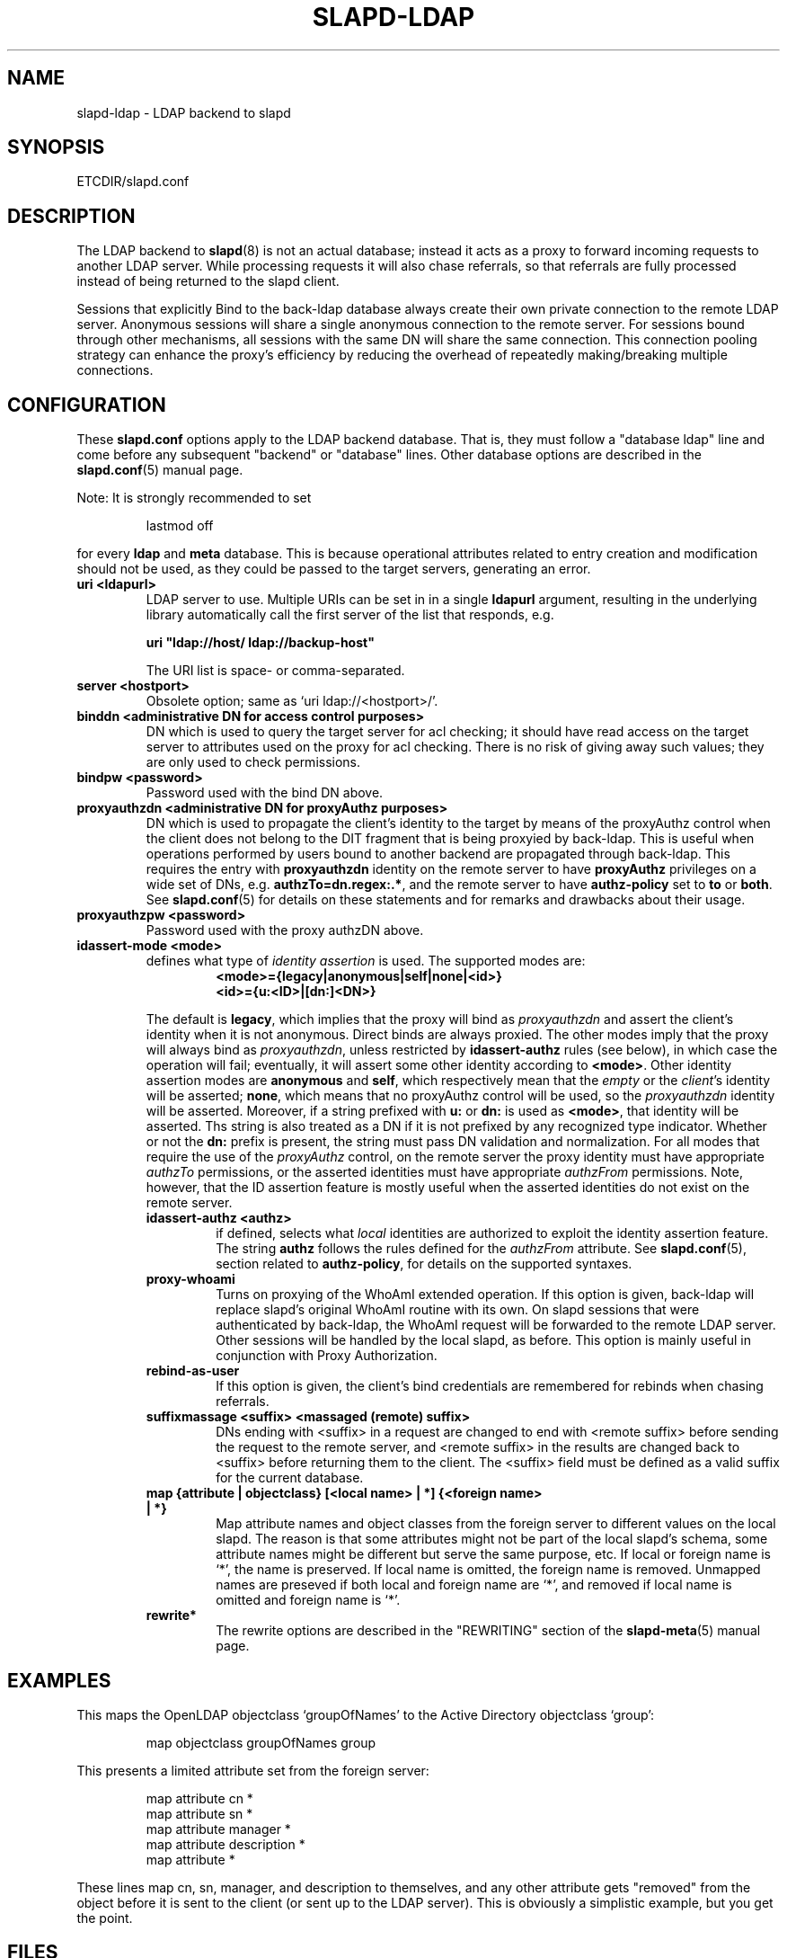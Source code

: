 .TH SLAPD-LDAP 5 "RELEASEDATE" "OpenLDAP LDVERSION"
.\" Copyright 1998-2004 The OpenLDAP Foundation All Rights Reserved.
.\" Copying restrictions apply.  See COPYRIGHT/LICENSE.
.\" $OpenLDAP$
.SH NAME
slapd-ldap \- LDAP backend to slapd
.SH SYNOPSIS
ETCDIR/slapd.conf
.SH DESCRIPTION
The LDAP backend to
.BR slapd (8)
is not an actual database; instead it acts as a proxy to forward incoming
requests to another LDAP server. While processing requests it will also
chase referrals, so that referrals are fully processed instead of being
returned to the slapd client.

Sessions that explicitly Bind to the back-ldap database always create their
own private connection to the remote LDAP server. Anonymous sessions will
share a single anonymous connection to the remote server. For sessions bound
through other mechanisms, all sessions with the same DN will share the
same connection. This connection pooling strategy can enhance the proxy's
efficiency by reducing the overhead of repeatedly making/breaking multiple
connections.

.SH CONFIGURATION
These
.B slapd.conf
options apply to the LDAP backend database.
That is, they must follow a "database ldap" line and come before any
subsequent "backend" or "database" lines.
Other database options are described in the
.BR slapd.conf (5)
manual page.
.LP
Note: It is strongly recommended to set
.LP
.RS
.nf
lastmod  off
.fi
.RE
.LP
for every
.B ldap
and
.B meta
database.
This is because operational attributes related to entry creation and
modification should not be used, as they could be passed to the target
servers, generating an error.
.TP
.B uri <ldapurl>
LDAP server to use.  Multiple URIs can be set in in a single
.B ldapurl
argument, resulting in the underlying library automatically 
call the first server of the list that responds, e.g. 

\fBuri "ldap://host/ ldap://backup-host"\fP

The URI list is space- or comma-separated.
.TP
.B server <hostport>
Obsolete option; same as `uri ldap://<hostport>/'.
.TP
.B binddn "<administrative DN for access control purposes>"
DN which is used to query the target server for acl checking; it
should have read access on the target server to attributes used on the
proxy for acl checking.
There is no risk of giving away such values; they are only used to
check permissions.
.TP
.B bindpw <password>
Password used with the bind DN above.
.TP
.B proxyauthzdn "<administrative DN for proxyAuthz purposes>"
DN which is used to propagate the client's identity to the target
by means of the proxyAuthz control when the client does not
belong to the DIT fragment that is being proxyied by back-ldap.
This is useful when operations performed by users bound to another 
backend are propagated through back-ldap.
This requires the entry with 
.B proxyauthzdn 
identity on the remote server to have
.B proxyAuthz
privileges on a wide set of DNs, e.g.
.BR authzTo=dn.regex:.* ,
and the remote server to have
.B authz-policy
set to 
.B to
or 
.BR both .
See 
.BR slapd.conf (5)
for details on these statements and for remarks and drawbacks about
their usage.
.TP
.B proxyauthzpw <password>
Password used with the proxy authzDN above.
.TP
.B idassert-mode <mode>
defines what type of
.I identity assertion
is used.
The supported modes are:
.RS
.RS
.TP
.B <mode>={legacy|anonymous|self|none|<id>}
.RE
.RS
.B <id>={u:<ID>|[dn:]<DN>}
.RE

The default is 
.BR legacy ,
which implies that the proxy will bind as
.I proxyauthzdn
and assert the client's identity when it is not anonymous.
Direct binds are always proxied.
The other modes imply that the proxy will always bind as 
.IR proxyauthzdn ,
unless restricted by
.BR idassert-authz
rules (see below), in which case the operation will fail;
eventually, it will assert some other identity according to
.BR <mode> .
Other identity assertion modes are
.BR anonymous
and
.BR self ,
which respectively mean that the 
.I empty 
or the 
.IR client 's 
identity
will be asserted;
.BR none ,
which means that no proxyAuthz control will be used, so the
.I proxyauthzdn
identity will be asserted.
Moreover, if a string prefixed with
.B u:
or 
.B dn:
is used as 
.BR <mode> ,
that identity will be asserted.
Ths string is also treated as a DN if it is not prefixed
by any recognized type indicator.  Whether or not the 
.B dn: 
prefix is present, the string must pass DN validation and normalization.
For all modes that require the use of the
.I proxyAuthz 
control, on the remote server the proxy identity must have appropriate 
.I authzTo
permissions, or the asserted identities must have appropriate
.I authzFrom 
permissions.  Note, however, that the ID assertion feature is mostly 
useful when the asserted identities do not exist on the remote server.
.TP
.B idassert-authz <authz>
if defined, selects what
.I local
identities are authorized to exploit the identity assertion feature.
The string
.B authz 
follows the rules defined for the
.I authzFrom
attribute.
See 
.BR slapd.conf (5),
section related to
.BR authz-policy ,
for details on the supported syntaxes.
.TP
.B proxy-whoami
Turns on proxying of the WhoAmI extended operation. If this option is
given, back-ldap will replace slapd's original WhoAmI routine with its
own. On slapd sessions that were authenticated by back-ldap, the WhoAmI
request will be forwarded to the remote LDAP server. Other sessions will
be handled by the local slapd, as before. This option is mainly useful
in conjunction with Proxy Authorization.
.TP
.B rebind-as-user
If this option is given, the client's bind credentials are remembered
for rebinds when chasing referrals.
.TP
.B suffixmassage <suffix> <massaged (remote) suffix>
DNs ending with <suffix> in a request are changed to end with <remote
suffix> before sending the request to the remote server, and <remote
suffix> in the results are changed back to <suffix> before returning
them to the client.
The <suffix> field must be defined as a valid suffix
for the current database.
.TP
.B map "{attribute | objectclass} [<local name> | *] {<foreign name> | *}"
Map attribute names and object classes from the foreign server to
different values on the local slapd.
The reason is that some attributes might not be part of the local
slapd's schema, some attribute names might be different but serve the
same purpose, etc.
If local or foreign name is `*', the name is preserved.
If local name is omitted, the foreign name is removed.
Unmapped names are preseved if both local and foreign name are `*',
and removed if local name is omitted and foreign name is `*'.
.TP
.B rewrite*
The rewrite options are described in the "REWRITING" section of the
.BR slapd-meta (5)
manual page.
.SH EXAMPLES
This maps the OpenLDAP objectclass `groupOfNames' to the Active
Directory objectclass `group':
.LP
.RS
.nf
map objectclass groupOfNames group
.fi
.RE
.LP
This presents a limited attribute set from the foreign
server:
.LP
.RS
.nf
map attribute cn *
map attribute sn *
map attribute manager *
map attribute description *
map attribute *
.fi
.RE
.LP
These lines map cn, sn, manager, and description to themselves, and 
any other attribute gets "removed" from the object before it is sent 
to the client (or sent up to the LDAP server).  This is obviously a 
simplistic example, but you get the point.
.SH FILES
.TP
ETCDIR/slapd.conf
default slapd configuration file
.SH SEE ALSO
.BR slapd.conf (5),
.BR slapd-meta (5),
.BR slapd (8),
.BR ldap (3).
.SH AUTHOR
Howard Chu, with enhancements by Pierangelo Masarati 
